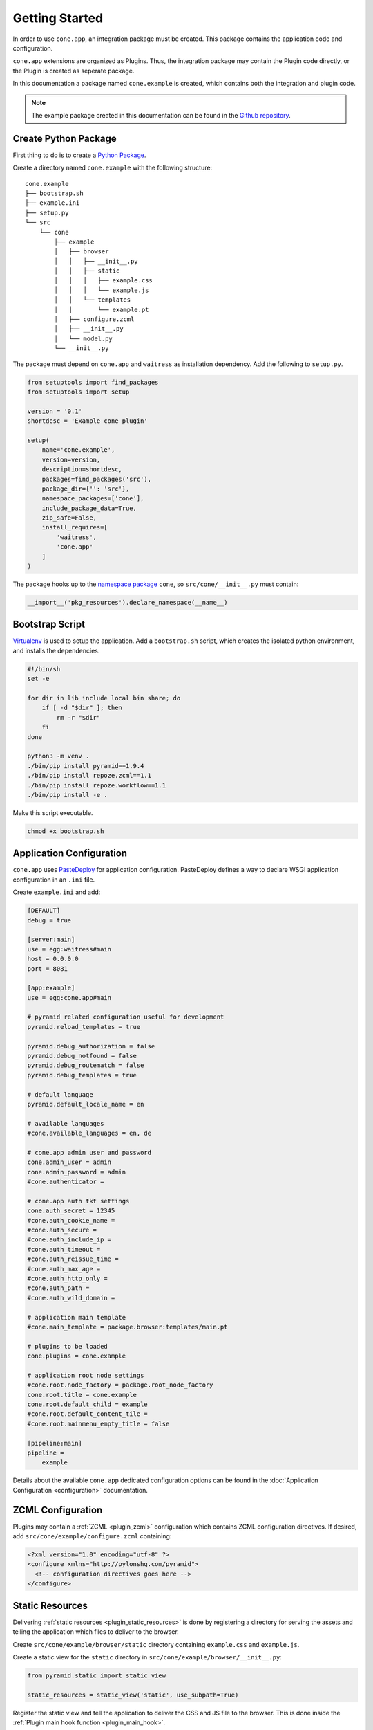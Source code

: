 ===============
Getting Started
===============

In order to use ``cone.app``, an integration package must be created. This
package contains the application code and configuration.

``cone.app`` extensions are organized as Plugins. Thus, the integration
package may contain the Plugin code directly, or the Plugin is created as
seperate package.

In this documentation a package named ``cone.example`` is created, which
contains both the integration and plugin code.

.. note::

    The example package created in this documentation can be found in the
    `Github repository
    <https://github.com/conestack/cone.app/tree/master/examples>`_.


Create Python Package
---------------------

First thing to do is to create a
`Python Package <https://python-packaging.readthedocs.io/en/latest/>`_.

Create a directory named ``cone.example`` with the following structure::

    cone.example
    ├── bootstrap.sh
    ├── example.ini
    ├── setup.py
    └── src
        └── cone
            ├── example
            │   ├── browser
            │   │   ├── __init__.py
            │   │   ├── static
            │   │   │   ├── example.css
            │   │   │   └── example.js
            │   │   └── templates
            │   │       └── example.pt
            │   ├── configure.zcml
            │   ├── __init__.py
            │   └── model.py
            └── __init__.py

The package must depend on ``cone.app`` and ``waitress`` as installation
dependency. Add the following to ``setup.py``.

.. code-block:: python

    from setuptools import find_packages
    from setuptools import setup

    version = '0.1'
    shortdesc = 'Example cone plugin'

    setup(
        name='cone.example',
        version=version,
        description=shortdesc,
        packages=find_packages('src'),
        package_dir={'': 'src'},
        namespace_packages=['cone'],
        include_package_data=True,
        zip_safe=False,
        install_requires=[
            'waitress',
            'cone.app'
        ]
    )

The package hooks up to the `namespace package <http://setuptools.readthedocs.io/en/latest/setuptools.html#namespace-packages>`_
``cone``, so ``src/cone/__init__.py`` must contain:

.. code-block:: python

    __import__('pkg_resources').declare_namespace(__name__)


Bootstrap Script
----------------

`Virtualenv <https://virtualenv.pypa.io/en/stable>`_ is used to setup the
application. Add a ``bootstrap.sh`` script, which creates the isolated python
environment, and installs the dependencies.

.. code-block:: sh

    #!/bin/sh
    set -e

    for dir in lib include local bin share; do
        if [ -d "$dir" ]; then
            rm -r "$dir"
        fi
    done

    python3 -m venv .
    ./bin/pip install pyramid==1.9.4
    ./bin/pip install repoze.zcml==1.1
    ./bin/pip install repoze.workflow==1.1
    ./bin/pip install -e .

Make this script executable.

.. code-block:: sh

    chmod +x bootstrap.sh


Application Configuration
-------------------------

``cone.app`` uses `PasteDeploy <http://pastedeploy.readthedocs.io/en/latest/>`_
for application configuration. PasteDeploy defines a way to declare WSGI
application configuration in an ``.ini`` file.

Create ``example.ini`` and add:

.. code-block:: ini

    [DEFAULT]
    debug = true

    [server:main]
    use = egg:waitress#main
    host = 0.0.0.0
    port = 8081

    [app:example]
    use = egg:cone.app#main

    # pyramid related configuration useful for development
    pyramid.reload_templates = true

    pyramid.debug_authorization = false
    pyramid.debug_notfound = false
    pyramid.debug_routematch = false
    pyramid.debug_templates = true

    # default language
    pyramid.default_locale_name = en

    # available languages
    #cone.available_languages = en, de

    # cone.app admin user and password
    cone.admin_user = admin
    cone.admin_password = admin
    #cone.authenticator =

    # cone.app auth tkt settings
    cone.auth_secret = 12345
    #cone.auth_cookie_name =
    #cone.auth_secure =
    #cone.auth_include_ip =
    #cone.auth_timeout =
    #cone.auth_reissue_time =
    #cone.auth_max_age =
    #cone.auth_http_only =
    #cone.auth_path =
    #cone.auth_wild_domain =

    # application main template
    #cone.main_template = package.browser:templates/main.pt

    # plugins to be loaded
    cone.plugins = cone.example

    # application root node settings
    #cone.root.node_factory = package.root_node_factory
    cone.root.title = cone.example
    cone.root.default_child = example
    #cone.root.default_content_tile = 
    #cone.root.mainmenu_empty_title = false

    [pipeline:main]
    pipeline =
        example

Details about the available ``cone.app`` dedicated configuration options can be
found in the :doc:`Application Configuration <configuration>` documentation.


ZCML Configuration
------------------

Plugins may contain a :ref:`ZCML <plugin_zcml>` configuration which
contains ZCML configuration directives. If desired, add
``src/cone/example/configure.zcml`` containing:

.. code-block:: xml

    <?xml version="1.0" encoding="utf-8" ?>
    <configure xmlns="http://pylonshq.com/pyramid">
      <!-- configuration directives goes here -->
    </configure>


Static Resources
----------------

Delivering :ref:`static resources <plugin_static_resources>` is done by
registering a directory for serving the assets and telling the application
which files to deliver to the browser.

Create ``src/cone/example/browser/static`` directory containing ``example.css``
and ``example.js``.

Create a static view for the ``static`` directory in
``src/cone/example/browser/__init__.py``:

.. code-block:: python

    from pyramid.static import static_view

    static_resources = static_view('static', use_subpath=True)

Register the static view and tell the application to deliver the
CSS and JS file to the browser. This is done inside the
:ref:`Plugin main hook function <plugin_main_hook>`.

Add the plugin main hook function in ``src/cone/example/__init__.py``
containing.

.. code-block:: python

    from cone.app import main_hook
    from cone.example.browser import static_resources
    import cone.app

    @main_hook
    def example_main_hook(config, global_config, local_config):
        """Function which gets called at application startup to initialize
        this plugin.
        """
        # register static resources view
        config.add_view(static_resources, name='example-static')

        # register static resources to be delivered
        cone.app.cfg.css.public.append('example-static/example.css')
        cone.app.cfg.js.public.append('example-static/example.js')


Application Model
-----------------

``cone.app`` uses the traversal mechanism of Pyramid and utilize
`node <http://pypi.python.org/pypi/node>`_ package for publishing.

Publishable nodes are expected to implement
``cone.app.interfaces.IApplicationNode``. A basic application node is shipped
with ``cone.app`` which can be used to start implementing the application model
from.

Detailed information about the application model can be found in the
:doc:`Application Model <model>` documentation.

Create plugin entry node in ``src/cone/example/model.py``.

.. code-block:: python

    from cone.app.model import BaseNode

    class ExamplePlugin(BaseNode):
        pass

The application needs to know about the application model entry node. This is
done by registering it with ``register_entry`` inside the
:ref:`Plugin main hook function <plugin_main_hook>`.

Extend the main hook function in ``src/cone/example/__init__.py`` and register
the model.

.. code-block:: python

    from cone.app import main_hook
    from cone.app import register_entry
    from cone.example.model import ExamplePlugin

    @main_hook
    def example_main_hook(config, global_config, local_config):
        # register plugin entry node
        register_entry('example', ExamplePlugin)


UI Widgets
----------

``cone.app`` follows the concept of tiles in it's UI. Each part of the
application is represented by a tile, i.e. main menu, navigation tree, site
content area, etc.

The implementation and more documentation about tiles can be found
`here <http://pypi.python.org/pypi/cone.tile>`_.

Detailed information about the available UI elements can be found in the
:doc:`UI Widgets <widgets>` documentation.

To render the *Content Area* of the UI for the ``ExamplePlugin`` node, a tile
named ``content`` must be created. Add ``src/cone/example/browser/__init__.py``
and register it like so:

.. code-block:: python

    from cone.app.browser.layout import ProtectedContentTile
    from cone.example.model import ExamplePlugin
    from cone.tile import tile

    @tile(name='content',
          path='templates/example.pt',
          interface=ExamplePlugin,
          permission='login')
    class ExamplePluginContent(ProtectedContentTile):
        pass

Also create the corresponding page template in
``src/cone/example/browser/templates/example.pt`` containing:

.. code-block:: html

    <div>
       Example app content.
    </div>

Tell your plugin to scan the browser package inside the
:ref:`Plugin main hook function <plugin_main_hook>` to ensure tile registration
gets executed.

.. code-block:: python

    from cone.app import main_hook

    @main_hook
    def example_main_hook(config, global_config, local_config):
        # scan browser package
        config.scan('cone.example.browser')


Working with JavaScript
-----------------------

``cone.app`` utilizes `treibstoff <http://treibstoff.readthedocs.io>`_ for it's
user interface. The documentation how to properly integrate custom JavaScript
into Ajax SSR can be found :ref:`here <ajax_custom_javascript>`.


Installation
------------

To install the application, run bootstrap.sh.

.. code-block:: sh

    ./bootstrap.sh


Run Application
---------------

.. code-block:: sh

    ./bin/pserve serve example.ini

The application is now available at ``localhost:8081``.
